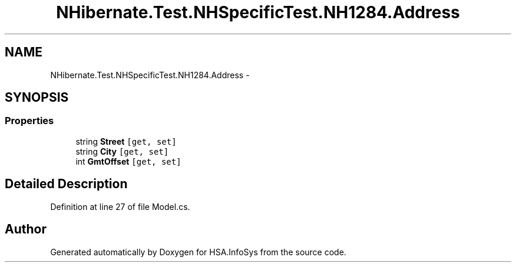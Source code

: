 .TH "NHibernate.Test.NHSpecificTest.NH1284.Address" 3 "Fri Jul 5 2013" "Version 1.0" "HSA.InfoSys" \" -*- nroff -*-
.ad l
.nh
.SH NAME
NHibernate.Test.NHSpecificTest.NH1284.Address \- 
.SH SYNOPSIS
.br
.PP
.SS "Properties"

.in +1c
.ti -1c
.RI "string \fBStreet\fP\fC [get, set]\fP"
.br
.ti -1c
.RI "string \fBCity\fP\fC [get, set]\fP"
.br
.ti -1c
.RI "int \fBGmtOffset\fP\fC [get, set]\fP"
.br
.in -1c
.SH "Detailed Description"
.PP 
Definition at line 27 of file Model\&.cs\&.

.SH "Author"
.PP 
Generated automatically by Doxygen for HSA\&.InfoSys from the source code\&.
